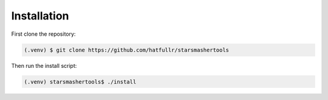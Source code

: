 Installation
------------

First clone the repository:

.. code-block:: console

   (.venv) $ git clone https://github.com/hatfullr/starsmashertools

Then run the install script:

.. code-block:: console

   (.venv) starsmashertools$ ./install

